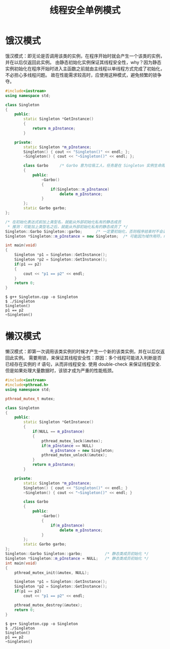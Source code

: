 #+TITLE: 线程安全单例模式

* 饿汉模式
饿汉模式：即无论是否调用该类的实例，在程序开始时就会产生一个该类的实例，并在以后仅返回此实例。
由静态初始化实例保证其线程安全性，why？因为静态实例初始化在程序开始时进入主函数之前就由主线程以单线程方式完成了初始化，不必担心多线程问题。
故在性能需求较高时，应使用这种模式，避免频繁的锁争夺。

#+BEGIN_SRC cpp
  #include<iostream>
  using namespace std;

  class Singleton
  {
      public:
          static Singleton *GetInstance()
          {
              return m_pInstance;
          }

      private:
          static Singleton *m_pInstance;
          Singleton() { cout << "Singleton()" << endl; };
          ~Singleton() { cout << "~Singleton()" << endl; };

          class Garbo     /* Garbo 意为垃圾工人，任务是在 Singleton 实例生命周期结束后回收该实例 */
          {
              public:
                  ~Garbo()
                  {
                      if(Singleton::m_pInstance)
                          delete m_pInstance;
                  }
          };
          static Garbo garbo;
  };

  /* 在初始化表达式前加上类型名，就能从外部初始化私有的静态成员
   ,* 推测：可能加上类型名之后，就能从外部初始化私有的静态成员了 */
  Singleton::Garbo Singleton::garbo;      /* 一定要初始化，否则程序结束时不会调用 ~Garbo() */
  Singleton *Singleton::m_pInstance = new Singleton;  /* 可能因为域作用符，new 相当于在类内调用，所以能调用私有成员 */

  int main(void)
  {
      Singleton *p1 = Singleton::GetInstance();
      Singleton *p2 = Singleton::GetInstance();
      if(p1 == p2)
      {
          cout << "p1 == p2" << endl;
      }
      return 0;
  }
#+END_SRC

#+BEGIN_SRC shell
$ g++ Singleton.cpp -o Singleton
$ ./Singleton
Singleton()
p1 == p2
~Singleton()
#+END_SRC

* 懒汉模式
懒汉模式：即第一次调用该类实例的时候才产生一个新的该类实例，并在以后仅返回此实例。
需要用锁，来保证其线程安全性：原因：多个线程可能进入判断是否已经存在实例的 if 语句，从而非线程安全.
使用 double-check 来保证线程安全.但是如果处理大量数据时，该锁才成为严重的性能瓶颈。

#+BEGIN_SRC cpp
  #include<iostream>
  #include<pthread.h>
  using namespace std;

  pthread_mutex_t mutex;

  class Singleton
  {
      public:
          static Singleton *GetInstance()
          {
              if(NULL == m_pInstance)
              {
                  pthread_mutex_lock(&mutex);
                  if(m_pInstance == NULL)
                      m_pInstance = new Singleton;
                  pthread_mutex_unlock(&mutex);
              }
              return m_pInstance;
          }

      private:
          static Singleton *m_pInstance;
          Singleton() { cout << "Singleton()" << endl; }
          ~Singleton() { cout << "~Singleton()" << endl; }

          class Garbo
          {
              public:
                  ~Garbo()
                  {
                      if(m_pInstance)
                          delete m_pInstance;
                  }
          };
          static Garbo garbo;
  };
  Singleton::Garbo Singleton::garbo;          /* 静态类成员初始化 */
  Singleton *Singleton::m_pInstance = NULL;   /* 静态类成员初始化 */
  int main(void)
  {
      pthread_mutex_init(&mutex, NULL);

      Singleton *p1 = Singleton::GetInstance();
      Singleton *p2 = Singleton::GetInstance();
      if(p1 == p2)
          cout << "p1 == p2" << endl;

      pthread_mutex_destroy(&mutex);
      return 0;
  }
#+END_SRC

#+BEGIN_SRC shell
$ g++ Singleton.cpp -o Singleton
$ ./Singleton
Singleton()
p1 == p2
~Singleton()
#+END_SRC
